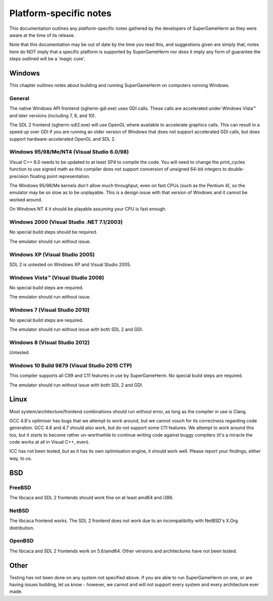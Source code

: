 #######################
Platform-specific notes
#######################

This documentation outlines any platform-specific notes gathered by the
developers of SuperGameHerm as they were aware at the time of its release.

Note that this documentation may be out of date by the time you read this,
and suggestions given are simply that; notes here do NOT imply that a
specific platform is supported by SuperGameHerm nor does it imply any form
of guarantee the steps outlined will be a 'magic cure'.

*******
Windows
*******

This chapter outlines notes about building and running SuperGameHerm on
computers running Windows.

General
=======

The native Windows API frontend (sgherm-gdi.exe) uses GDI calls.  These
calls are accelerated under Windows Vista™ and later versions (including
7, 8, and 10).

The SDL 2 frontend (sgherm-sdl2.exe) will use OpenGL where available to
accelerate graphics calls.  This can result in a speed up over GDI if you
are running an older version of Windows that does not support accelerated
GDI calls, but does support hardware-accelerated OpenGL and SDL 2.

Windows 95/98/Me/NT4 (Visual Studio 6.0/98)
===========================================

Visual C++ 6.0 needs to be updated to at least SP4 to compile the code.
You will need to change the print_cycles function to use signed math as
this compiler does not support conversion of unsigned 64-bit integers to
double-precision floating point representation.

The Windows 95/98/Me kernels don't allow much throughput, even on fast
CPUs (such as the Pentium 4), so the emulator may be so slow as to be
unplayable.  This is a design issue with that version of Windows and it
cannot be worked around.

On Windows NT 4 it should be playable assuming your CPU is fast enough.

Windows 2000 (Visual Studio .NET 7.1/2003)
==========================================

No special build steps should be required.

The emulator should run without issue.

Windows XP (Visual Studio 2005)
===============================

SDL 2 is untested on Windows XP and Visual Studio 2005.

Windows Vista™ (Visual Studio 2008)
===================================

No special build steps are required.

The emulator should run without issue.

Windows 7 (Visual Studio 2010)
==============================

No special build steps are required.

The emulator should run without issue with both SDL 2 and GDI.

Windows 8 (Visual Studio 2012)
==============================

Untested.

Windows 10 Build 9879 (Visual Studio 2015 CTP)
==============================================

This compiler supports all C99 and C11 features in use by SuperGameHerm.
No special build steps are required.

The emulator should run without issue with both SDL 2 and GDI.


*****
Linux
*****

Most system/architecture/frontend combinations should run without error,
as long as the compiler in use is Clang.

GCC 4.8's optimiser has bugs that we attempt to work around, but we cannot
vouch for its correctness regarding code generation.  GCC 4.6 and 4.7
should also work, but do not support some C11 features.  We attempt to
work around this too, but it starts to become rather un-worthwhile to
continue writing code against buggy compilers (it's a miracle the code
works at all in Visual C++, even).

ICC has not been tested, but as it has its own optimisation engine, it
should work well.  Please report your findings, either way, to us.


***
BSD
***

FreeBSD
=======

The libcaca and SDL 2 frontends should work fine on at least amd64 and
i386.

NetBSD
======

The libcaca frontend works.  The SDL 2 frontend does not work due to
an incompatibility with NetBSD's X.Org distribution.

OpenBSD
=======

The libcaca and SDL 2 frontends work on 5.6/amd64.
Other versions and architectures have not been tested.


*****
Other
*****

Testing has not been done on any system not specified above.  If you are
able to run SuperGameHerm on one, or are having issues building, let us
know - however, we cannot and will not support every system and every
architecture ever made.

